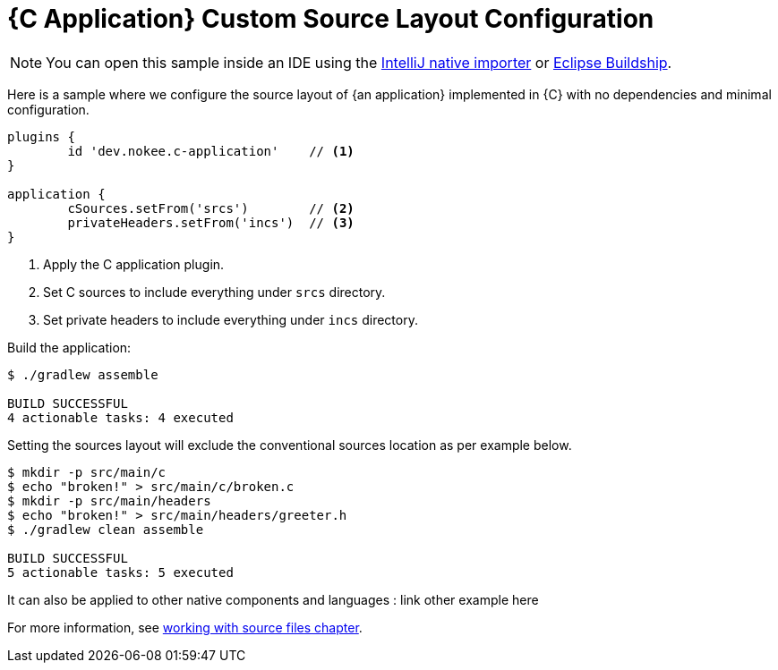 = {C Application} Custom Source Layout Configuration
:summary: Set custom source layout for a {C application}.
:type: sample-chapter
:tags: sample, {application}, sources, native, {C}, gradle
:category: {C}
:description: See how to customize the source layout of {an application} implemented in {C} using the Gradle Nokee plugins.

NOTE: You can open this sample inside an IDE using the https://www.jetbrains.com/help/idea/gradle.html#gradle_import_project_start[IntelliJ native importer] or https://projects.eclipse.org/projects/tools.buildship[Eclipse Buildship].

Here is a sample where we configure the source layout of {an application} implemented in {C} with no dependencies and minimal configuration.
[source,groovy]
----
plugins {
	id 'dev.nokee.c-application'    // <1>
}

application {
	cSources.setFrom('srcs')        // <2>
	privateHeaders.setFrom('incs')  // <3>
}

----
<1> Apply the C application plugin.
<2> Set C sources to include everything under `srcs` directory.
<3> Set private headers to include everything under `incs` directory.

Build the application:

[source,terminal]
----
$ ./gradlew assemble

BUILD SUCCESSFUL
4 actionable tasks: 4 executed
----
Setting the sources layout will exclude the conventional sources location as per example below.
[source,terminal]
----
$ mkdir -p src/main/c
$ echo "broken!" > src/main/c/broken.c
$ mkdir -p src/main/headers
$ echo "broken!" > src/main/headers/greeter.h
$ ./gradlew clean assemble

BUILD SUCCESSFUL
5 actionable tasks: 5 executed
----
It can also be applied to other native components and languages : link other example here

For more information, see link:working-with-source-files.adoc[working with source files chapter].
